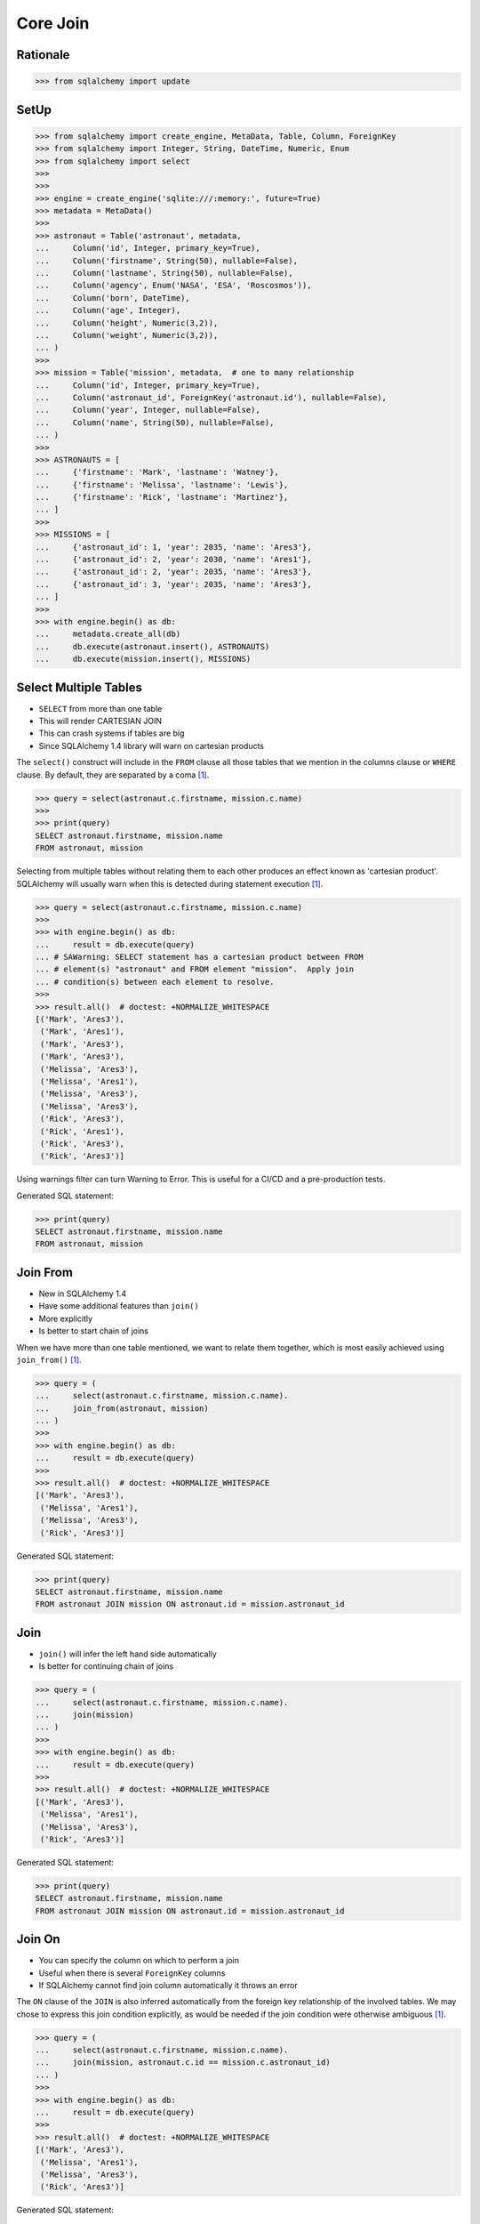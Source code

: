 Core Join
=========


Rationale
---------
>>> from sqlalchemy import update


SetUp
-----
>>> from sqlalchemy import create_engine, MetaData, Table, Column, ForeignKey
>>> from sqlalchemy import Integer, String, DateTime, Numeric, Enum
>>> from sqlalchemy import select
>>>
>>>
>>> engine = create_engine('sqlite:///:memory:', future=True)
>>> metadata = MetaData()
>>>
>>> astronaut = Table('astronaut', metadata,
...     Column('id', Integer, primary_key=True),
...     Column('firstname', String(50), nullable=False),
...     Column('lastname', String(50), nullable=False),
...     Column('agency', Enum('NASA', 'ESA', 'Roscosmos')),
...     Column('born', DateTime),
...     Column('age', Integer),
...     Column('height', Numeric(3,2)),
...     Column('weight', Numeric(3,2)),
... )
>>>
>>> mission = Table('mission', metadata,  # one to many relationship
...     Column('id', Integer, primary_key=True),
...     Column('astronaut_id', ForeignKey('astronaut.id'), nullable=False),
...     Column('year', Integer, nullable=False),
...     Column('name', String(50), nullable=False),
... )
>>>
>>> ASTRONAUTS = [
...     {'firstname': 'Mark', 'lastname': 'Watney'},
...     {'firstname': 'Melissa', 'lastname': 'Lewis'},
...     {'firstname': 'Rick', 'lastname': 'Martinez'},
... ]
>>>
>>> MISSIONS = [
...     {'astronaut_id': 1, 'year': 2035, 'name': 'Ares3'},
...     {'astronaut_id': 2, 'year': 2030, 'name': 'Ares1'},
...     {'astronaut_id': 2, 'year': 2035, 'name': 'Ares3'},
...     {'astronaut_id': 3, 'year': 2035, 'name': 'Ares3'},
... ]
>>>
>>> with engine.begin() as db:
...     metadata.create_all(db)
...     db.execute(astronaut.insert(), ASTRONAUTS)
...     db.execute(mission.insert(), MISSIONS)


Select Multiple Tables
----------------------
* ``SELECT`` from more than one table
* This will render CARTESIAN JOIN
* This can crash systems if tables are big
* Since SQLAlchemy 1.4 library will warn on cartesian products

The ``select()`` construct will include in the ``FROM`` clause all those
tables that we mention in the columns clause or ``WHERE`` clause. By default,
they are separated by a coma [#ytSQLAlchemy20]_.

>>> query = select(astronaut.c.firstname, mission.c.name)
>>>
>>> print(query)
SELECT astronaut.firstname, mission.name
FROM astronaut, mission

Selecting from multiple tables without relating them to each other produces
an effect known as 'cartesian product'. SQLAlchemy will usually warn when this
is detected during statement execution [#ytSQLAlchemy20]_.

>>> query = select(astronaut.c.firstname, mission.c.name)
>>>
>>> with engine.begin() as db:
...     result = db.execute(query)
... # SAWarning: SELECT statement has a cartesian product between FROM
... # element(s) "astronaut" and FROM element "mission".  Apply join
... # condition(s) between each element to resolve.
>>>
>>> result.all()  # doctest: +NORMALIZE_WHITESPACE
[('Mark', 'Ares3'),
 ('Mark', 'Ares1'),
 ('Mark', 'Ares3'),
 ('Mark', 'Ares3'),
 ('Melissa', 'Ares3'),
 ('Melissa', 'Ares1'),
 ('Melissa', 'Ares3'),
 ('Melissa', 'Ares3'),
 ('Rick', 'Ares3'),
 ('Rick', 'Ares1'),
 ('Rick', 'Ares3'),
 ('Rick', 'Ares3')]

Using warnings filter can turn Warning to Error. This is useful for a CI/CD
and a pre-production tests.

Generated SQL statement:

>>> print(query)
SELECT astronaut.firstname, mission.name
FROM astronaut, mission


Join From
---------
* New in SQLAlchemy 1.4
* Have some additional features than ``join()``
* More explicitly
* Is better to start chain of joins

When we have more than one table mentioned, we want to relate them together,
which is most easily achieved using ``join_from()`` [#ytSQLAlchemy20]_.

>>> query = (
...     select(astronaut.c.firstname, mission.c.name).
...     join_from(astronaut, mission)
... )
>>>
>>> with engine.begin() as db:
...     result = db.execute(query)
>>>
>>> result.all()  # doctest: +NORMALIZE_WHITESPACE
[('Mark', 'Ares3'),
 ('Melissa', 'Ares1'),
 ('Melissa', 'Ares3'),
 ('Rick', 'Ares3')]

Generated SQL statement:

>>> print(query)
SELECT astronaut.firstname, mission.name
FROM astronaut JOIN mission ON astronaut.id = mission.astronaut_id


Join
----
* ``join()`` will infer the left hand side automatically
* Is better for continuing chain of joins

>>> query = (
...     select(astronaut.c.firstname, mission.c.name).
...     join(mission)
... )
>>>
>>> with engine.begin() as db:
...     result = db.execute(query)
>>>
>>> result.all()  # doctest: +NORMALIZE_WHITESPACE
[('Mark', 'Ares3'),
 ('Melissa', 'Ares1'),
 ('Melissa', 'Ares3'),
 ('Rick', 'Ares3')]

Generated SQL statement:

>>> print(query)
SELECT astronaut.firstname, mission.name
FROM astronaut JOIN mission ON astronaut.id = mission.astronaut_id


Join On
-------
* You can specify the column on which to perform a join
* Useful when there is several ``ForeignKey`` columns
* If SQLAlchemy cannot find join column automatically it throws an error

The ``ON`` clause of the ``JOIN`` is also inferred automatically from the
foreign key relationship of the involved tables. We may chose to express
this join condition explicitly, as would be needed if the join condition
were otherwise ambiguous [#ytSQLAlchemy20]_.

>>> query = (
...     select(astronaut.c.firstname, mission.c.name).
...     join(mission, astronaut.c.id == mission.c.astronaut_id)
... )
>>>
>>> with engine.begin() as db:
...     result = db.execute(query)
>>>
>>> result.all()  # doctest: +NORMALIZE_WHITESPACE
[('Mark', 'Ares3'),
 ('Melissa', 'Ares1'),
 ('Melissa', 'Ares3'),
 ('Rick', 'Ares3')]

Generated SQL statement:

>>> print(query)
SELECT astronaut.firstname, mission.name
FROM astronaut JOIN mission ON astronaut.id = mission.astronaut_id


Table Aliases
-------------
* Python will use object identity to distinguish objects

When a ``SELECT`` wants to refer to the same table more than once, a SQL alias
is used. This is available using the ``.alias()`` method, which returns a
unique Alias object representing that table with a particular SQL alias
[#ytSQLAlchemy20]_.

>>> m1 = mission.alias()
>>> m2 = mission.alias()
>>>
>>> query = (
...     select(astronaut.c.firstname, m1.c.name, m2.c.name).
...     join_from(astronaut, m1).
...     join_from(astronaut, m2).
...     where(m1.c.name == 'Ares1').
...     where(m2.c.name == 'Ares3')
... )
>>>
>>> with engine.begin() as db:
...     result = db.execute(query)
>>>
>>> result.all()
[('Melissa', 'Ares1', 'Ares3')]

Note, using ``.join_from()``.

Use Case: When you want to get rows in two different context.

Generated SQL statement:

>>> print(query)
SELECT astronaut.firstname, mission_1.name, mission_2.name AS name_1
FROM astronaut JOIN mission AS mission_1 ON astronaut.id = mission_1.astronaut_id JOIN mission AS mission_2 ON astronaut.id = mission_2.astronaut_id
WHERE mission_1.name = :name_2 AND mission_2.name = :name_3


Subqueries
----------
A subquery is used much like a table alias, except we start with a ``SELECT``
statement. We call the ``.subquery`` method of ``select()`` [#ytSQLAlchemy20]_.

The subquery object itself has .c attribute, and is used just like a table.

>>> subquery = (
...     select(astronaut.c.firstname, mission.c.name).
...     join(mission).
...     subquery()
... )
>>>
>>> query = (
...     select(subquery.c.firstname).
...     where(subquery.c.firstname == 'Mark')
... )
>>>
>>> with engine.begin() as db:
...     result = db.execute(query)
>>>
>>> result.all()
[('Mark',)]

Generated SQL statement:

>>> print(subquery)
SELECT astronaut.firstname, mission.name
FROM astronaut JOIN mission ON astronaut.id = mission.astronaut_id
>>>
>>> print(query)
SELECT anon_1.firstname
FROM (SELECT astronaut.firstname AS firstname, mission.name AS name
FROM astronaut JOIN mission ON astronaut.id = mission.astronaut_id) AS anon_1
WHERE anon_1.firstname = :firstname_1


Subqueries Group By
-------------------
* SQLAlchemy uses column correspondence
* It uses column names to identify implicit foreign keys
* Example: ``astronaut_id`` will be joined with ``astronaut.id``

With subqueries and coins we can compose more elaborate statements. This
subquery introduces the ``func`` and ``group_by`` connects [#ytSQLAlchemy20]_:

We use ``join()`` to link the ``subquery()`` with another ``select()``:

>>> from sqlalchemy import func
>>>
>>>
>>> subquery = (
...     select(mission.c.astronaut_id,
...            func.count(mission.c.id).label('count')).
...     group_by(mission.c.astronaut_id).
...     subquery()
... )
>>>
>>> query = (
...     select(astronaut.c.firstname, subquery.c.count).
...     join(subquery).
...     order_by(astronaut.c.firstname)
... )
>>>
>>> with engine.begin() as db:
...     result = db.execute(query)
>>>
>>> result.all()
[('Mark', 1), ('Melissa', 2), ('Rick', 1)]

Note, that while using function from a ``func`` namespace, you should add a
label to it, because the function results doesn't have meaningful names.

Generated SQL statement:

>>> print(query)
SELECT astronaut.firstname, anon_1.count
FROM astronaut JOIN (SELECT mission.astronaut_id AS astronaut_id, count(mission.id) AS count
FROM mission GROUP BY mission.astronaut_id) AS anon_1 ON astronaut.id = anon_1.astronaut_id ORDER BY astronaut.firstname


Common Table Expressions
------------------------
* CTE - Common Table Expressions
* Very popular PostgreSQL feature
* Could be used with ``SELECT``, ``UPDATE`` and ``DELETE``
* Like a Subquery, but not in the ``FROM`` clause
* It resides above query and uses syntax ``WITH``
* Allow recursive queries
* Can produce very optimized forms
* Postgres can optimize CTE better than subqueries
* In SQLAlchemy it is used exactly the same way as subqueries

Joining to a subquery can also be achieved using a CTE (Common Table
Expression). By calling ``cte()`` instead of ``subquery()``, we get a CTE
[#ytSQLAlchemy20]_:

We ``SELECT``/``JOIN`` to the CTE in exactly the same way as we did the
subquery:

>>> from sqlalchemy import func
>>>
>>>
>>> cte = (
...     select(mission.c.astronaut_id,
...            func.count(mission.c.id).label('count')).
...     group_by(mission.c.astronaut_id).
...     cte()
... )
>>>
>>> query = (
...     select(astronaut.c.firstname, cte.c.count).
...     join(cte).
...     order_by(astronaut.c.firstname)
... )
>>>
>>> with engine.begin() as db:
...     result = db.execute(query)
>>>
>>> result.all()
[('Mark', 1), ('Melissa', 2), ('Rick', 1)]

Generated SQL statement:

>>> print(query)
WITH anon_1 AS
(SELECT mission.astronaut_id AS astronaut_id, count(mission.id) AS count
FROM mission GROUP BY mission.astronaut_id)
 SELECT astronaut.firstname, anon_1.count
FROM astronaut JOIN anon_1 ON astronaut.id = anon_1.astronaut_id ORDER BY astronaut.firstname


Correlated Subqueries
---------------------
* A subquery in the columns clause or in the ``WHERE`` clause of the enclosing ``SELECT`` statement
* Should return exactly one row and one column
* Used as a column expression in bigger column query

A 'scalar subquery' returns exactly one row and one column. We indicate this
intent using the ``scalar_subquery()`` method after construction
[#ytSQLAlchemy20]_.

>>> from sqlalchemy import func
>>>
>>>
>>> corr = (
...     select(func.count(mission.c.id)).
...     where(astronaut.c.id == mission.c.astronaut_id).
...     scalar_subquery()
... )
>>>
>>> print(corr)
(SELECT count(mission.id) AS count_1
FROM mission, astronaut
WHERE astronaut.id = mission.astronaut_id)

The subquery here refers to two tables. Printing it alone, we can see both
tables in the ``FROM`` clause.

However, a scalar subquery will by default 'auto correlate' in a larger SQL
expression, omitting a ``FROM`` that is found in the immediate enclosing
``SELECT``.

>>> query = select(astronaut.c.firstname, corr)
>>>
>>> print(query)
SELECT astronaut.firstname, (SELECT count(mission.id) AS count_1
FROM mission
WHERE astronaut.id = mission.astronaut_id) AS anon_1
FROM astronaut


References
----------
.. [#ytSQLAlchemy20] Bayer, Mike. SQLAlchemy 2.0 - The One-Point-Four-Ening 2021. Year: 2022. Retrieved: 2022-01-26. URL: https://www.youtube.com/watch?v=1Va493SMTcY
